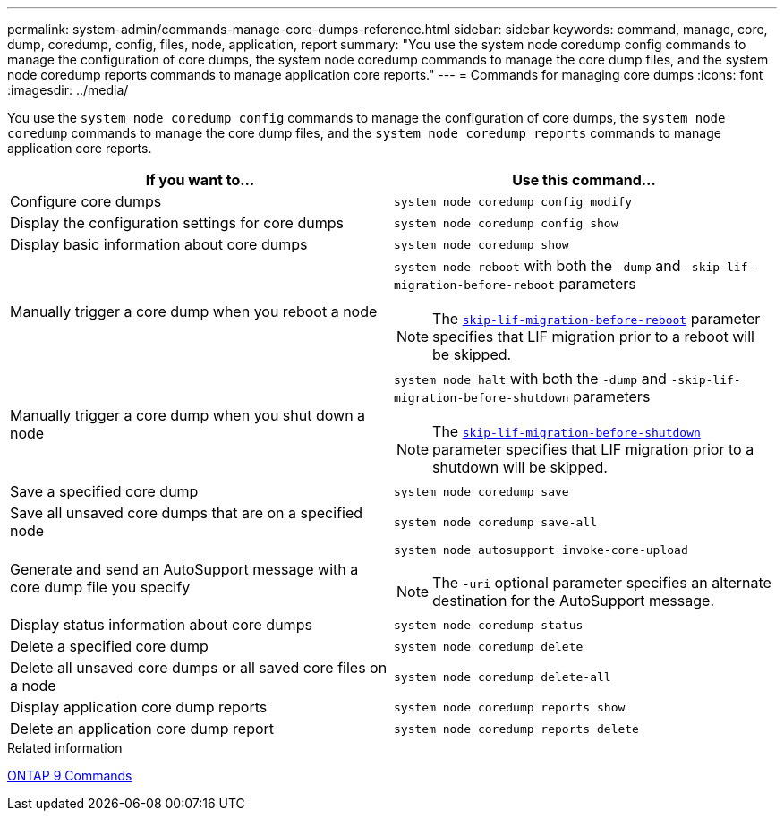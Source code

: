 ---
permalink: system-admin/commands-manage-core-dumps-reference.html
sidebar: sidebar
keywords: command, manage, core, dump, coredump, config, files, node, application, report
summary: "You use the system node coredump config commands to manage the configuration of core dumps, the system node coredump commands to manage the core dump files, and the system node coredump reports commands to manage application core reports."
---
= Commands for managing core dumps
:icons: font
:imagesdir: ../media/

[.lead]
You use the `system node coredump config` commands to manage the configuration of core dumps, the `system node coredump` commands to manage the core dump files, and the `system node coredump reports` commands to manage application core reports.

[options="header"]
|===
| If you want to...| Use this command...
a|
Configure core dumps
a|
`system node coredump config modify`
a|
Display the configuration settings for core dumps
a|
`system node coredump config show`
a|
Display basic information about core dumps
a|
`system node coredump show`
a|
Manually trigger a core dump when you reboot a node
a|
`system node reboot` with both the `-dump` and `-skip-lif-migration-before-reboot` parameters
[NOTE]
====
The link:https://docs.netapp.com/us-en/ontap-cli-9141//system-node-reboot.html#parameters[`skip-lif-migration-before-reboot`] parameter specifies that LIF migration prior to a reboot will be skipped. 
====
a|
Manually trigger a core dump when you shut down a node
a|
`system node halt` with both the `-dump` and `-skip-lif-migration-before-shutdown` parameters
[NOTE]
====
The link:https://docs.netapp.com/us-en/ontap-cli-9141/system-node-halt.html#parameters[`skip-lif-migration-before-shutdown`] parameter specifies that LIF migration prior to a shutdown will be skipped. 
====
a|
Save a specified core dump
a|
`system node coredump save`
a|
Save all unsaved core dumps that are on a specified node
a|
`system node coredump save-all`
a|
Generate and send an AutoSupport message with a core dump file you specify
a|
`system node autosupport invoke-core-upload`
[NOTE]
====
The `-uri` optional parameter specifies an alternate destination for the AutoSupport message.
====

a|
Display status information about core dumps
a|
`system node coredump status`
a|
Delete a specified core dump
a|
`system node coredump delete`
a|
Delete all unsaved core dumps or all saved core files on a node
a|
`system node coredump delete-all`
a|
Display application core dump reports
a|
`system node coredump reports show`
a|
Delete an application core dump report
a|
`system node coredump reports delete`
|===
.Related information

link:https://docs.netapp.com/us-en/ontap/concepts/manual-pages.html[ONTAP 9 Commands^]
//2023-11-28, ONTAPDOC-1270